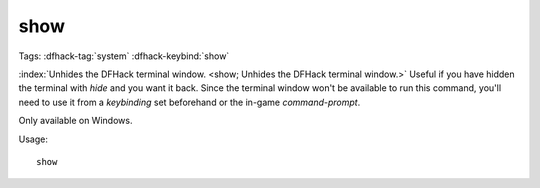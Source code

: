 show
====

Tags: :dfhack-tag:`system`
:dfhack-keybind:`show`

:index:`Unhides the DFHack terminal window.
<show; Unhides the DFHack terminal window.>` Useful if you have hidden the
terminal with `hide` and you want it back. Since the terminal window won't be
available to run this command, you'll need to use it from a `keybinding` set
beforehand or the in-game `command-prompt`.

Only available on Windows.

Usage::

    show
